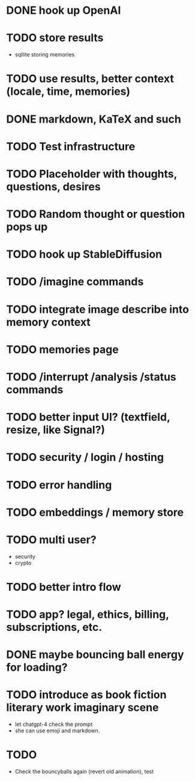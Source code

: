 * DONE hook up OpenAI
* TODO store results
- sqllite storing memories
* TODO use results, better context (locale, time, memories)
* DONE markdown, KaTeX and such
* TODO Test infrastructure
* TODO Placeholder with thoughts, questions, desires
* TODO Random thought or question pops up
* TODO hook up StableDiffusion
* TODO /imagine commands
* TODO integrate image describe into memory context
* TODO memories page
* TODO /interrupt /analysis /status commands
* TODO better input UI? (textfield, resize, like Signal?)
* TODO security / login / hosting
* TODO error handling
* TODO embeddings / memory store
* TODO multi user?
- security
- crypto
* TODO better intro flow
* TODO app? legal, ethics, billing, subscriptions, etc.
* DONE maybe bouncing ball energy for loading?
* TODO introduce as book fiction literary work imaginary scene
- let chatgpt-4 check the prompt
- she can use emoji and markdown.
* TODO
- Check the bouncyballs again (revert old animation), test
